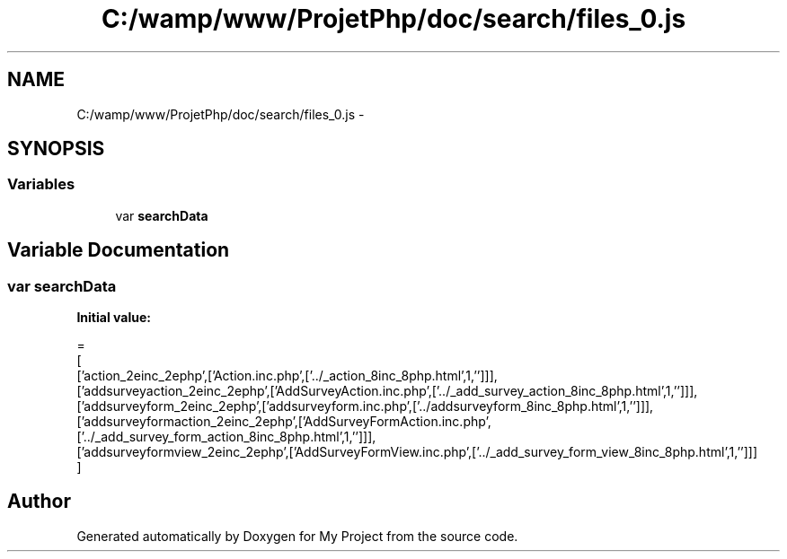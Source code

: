 .TH "C:/wamp/www/ProjetPhp/doc/search/files_0.js" 3 "Sun May 8 2016" "My Project" \" -*- nroff -*-
.ad l
.nh
.SH NAME
C:/wamp/www/ProjetPhp/doc/search/files_0.js \- 
.SH SYNOPSIS
.br
.PP
.SS "Variables"

.in +1c
.ti -1c
.RI "var \fBsearchData\fP"
.br
.in -1c
.SH "Variable Documentation"
.PP 
.SS "var searchData"
\fBInitial value:\fP
.PP
.nf
=
[
  ['action_2einc_2ephp',['Action\&.inc\&.php',['\&.\&./_action_8inc_8php\&.html',1,'']]],
  ['addsurveyaction_2einc_2ephp',['AddSurveyAction\&.inc\&.php',['\&.\&./_add_survey_action_8inc_8php\&.html',1,'']]],
  ['addsurveyform_2einc_2ephp',['addsurveyform\&.inc\&.php',['\&.\&./addsurveyform_8inc_8php\&.html',1,'']]],
  ['addsurveyformaction_2einc_2ephp',['AddSurveyFormAction\&.inc\&.php',['\&.\&./_add_survey_form_action_8inc_8php\&.html',1,'']]],
  ['addsurveyformview_2einc_2ephp',['AddSurveyFormView\&.inc\&.php',['\&.\&./_add_survey_form_view_8inc_8php\&.html',1,'']]]
]
.fi
.SH "Author"
.PP 
Generated automatically by Doxygen for My Project from the source code\&.
